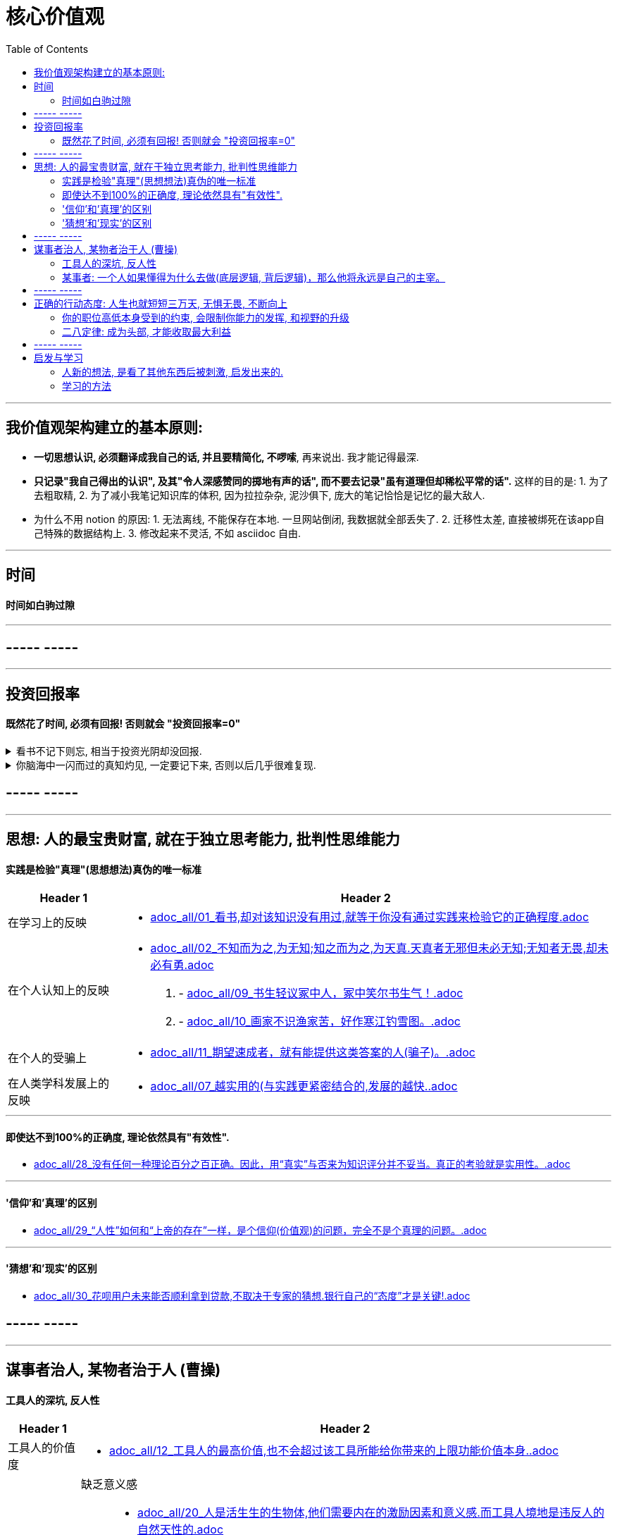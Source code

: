 
= 核心价值观
:toc: left

---

== 我价值观架构建立的基本原则:

- *一切思想认识, 必须翻译成我自己的话, 并且要精简化, 不啰嗦*, 再来说出. 我才能记得最深.
- *只记录"我自己得出的认识", 及其"令人深感赞同的掷地有声的话", 而不要去记录"虽有道理但却稀松平常的话".* 这样的目的是: 1. 为了去粗取精, 2. 为了减小我笔记知识库的体积, 因为拉拉杂杂, 泥沙俱下, 庞大的笔记恰恰是记忆的最大敌人.

- 为什么不用 notion 的原因: 1. 无法离线, 不能保存在本地. 一旦网站倒闭, 我数据就全部丢失了. 2. 迁移性太差, 直接被绑死在该app自己特殊的数据结构上. 3. 修改起来不灵活, 不如 asciidoc 自由.



---

== 时间

==== 时间如白驹过隙

---

== ----- -----

---

== 投资回报率

==== 既然花了时间, 必须有回报! 否则就会 "投资回报率=0"

.看书不记下则忘, 相当于投资光阴却没回报.
[%collapsible]
====
看书后, 不记录下所学内容, 不写出所得的启发和感想, 就会忘掉. *就等于我浪费了人生的大半部分时间, 而对这些时间的投资没产生收益。*
====


.你脑海中一闪而过的真知灼见, 一定要记下来, 否则以后几乎很难复现.
[%collapsible]
====
你的具有真知灼见的想法, 一定要被记录下来, 不记录下来的想法, 就会消失, 就像做梦的内容一样, 以后几乎很难复现.
====











== ----- -----

---


== 思想: 人的最宝贵财富, 就在于独立思考能力, 批判性思维能力

==== 实践是检验"真理"(思想想法)真伪的唯一标准

[options="autowidth" cols="1a,1a"]
|===
|Header 1 |Header 2

|在学习上的反映
|- link:adoc_all/01_看书,却对该知识没有用过,就等于你没有通过实践来检验它的正确程度.adoc[]

|在个人认知上的反映
|- link:adoc_all/02_不知而为之,为无知;知之而为之,为天真.天真者无邪但未必无知;无知者无畏,却未必有勇.adoc[]

. - link:adoc_all/09_书生轻议冢中人，冢中笑尔书生气！.adoc[]
. - link:adoc_all/10_画家不识渔家苦，好作寒江钓雪图。.adoc[]

|在个人的受骗上
|- link:adoc_all/11_期望速成者，就有能提供这类答案的人(骗子)。.adoc[]

|在人类学科发展上的反映
|- link:adoc_all/07_越实用的(与实践更紧密结合的,发展的越快..adoc[]

|===


---


==== 即使达不到100%的正确度, 理论依然具有"有效性".

- link:adoc_all/28_没有任何一种理论百分之百正确。因此，用“真实”与否来为知识评分并不妥当。真正的考验就是实用性。.adoc[]


---

==== '信仰'和'真理'的区别

- link:adoc_all/29_“人性”如何和“上帝的存在”一样，是个信仰(价值观)的问题，完全不是个真理的问题。.adoc[]

---

==== '猜想'和'现实'的区别

- link:adoc_all/30_花呗用户未来能否顺利拿到贷款,不取决于专家的猜想.银行自己的“态度”才是关键!.adoc[]



== ----- -----

---

== 谋事者治人, 某物者治于人 (曹操)

==== 工具人的深坑, 反人性

[options="autowidth" cols="1a,1a"]
|===
|Header 1 |Header 2

|工具人的价值度
|- link:adoc_all/12_工具人的最高价值,也不会超过该工具所能给你带来的上限功能价值本身..adoc[]

|工具人的损失
|缺乏意义感::
- link:adoc_all/20_人是活生生的生物体,他们需要内在的激励因素和意义感.而工具人境地是违反人的自然天性的.adoc[]

丧失发展头脑的宝贵机会::
- link:adoc_all/18_1.你满眼都是芝麻，就没有机会练就捡西瓜的能力了。2.捡芝麻捡得再勤劳，也捡不出西瓜的重量。.adoc[]

没有分散收入风险::
- link:adoc_all/13_工具人的赚钱来源只单一挂在自己身上,只会导致“手停口停”.adoc[]


|工具人的命运
|变成某事者手中的工具::
- link:adoc_all/15_谋事者,成大家业.谋物者,替他人做嫁衣裳.技术的归宿就是工具,最终会变成被某事者指挥的工具人。.adoc[]

- link:adoc_all/14_ai自己就是操作工具最有效率的“工具人”了。所以你必须做“ai做不到的事情”的工作..adoc[]


视频剪辑师工具人的命运::
- link:adoc_all/19_剪辑师的悲惨命运.adoc[]


|===

---

==== 某事者: 一个人如果懂得为什么去做(底层逻辑, 背后逻辑)，那么他将永远是自己的主宰。

每个人都是自己生活的"曹操"(谋, 做大家业). 要做曹操那样的人, 某事者, 做大家业者.

[options="autowidth" cols="1a,1a"]
|===
|Header 1 |Header 2

|某事者会得到的巨大收获
|思想头脑上的回报::
- link:adoc_all/16_所有的工作都能赚钱,但工作内容的性质带给你思想头脑上的回报,就有本质区别了。.adoc[]

- link:adoc_all/31_有两种人,一种只关注如何完成执行,另一种让则会关心其背后的底层逻辑.adoc[]

- link:adoc_all/32_假如你是史蒂夫鲍尔默,需要在竞争激烈的市场中赢得百分之1或5的份额,你会怎么做？.adoc[]

- link:adoc_all/33_一个人如果懂得为什么去做(底层逻辑,背后逻辑),那么他将永远是自己的主宰.adoc[]

- link:adoc_all/34_我们一生的光阴，是用来改变人生、改变家人命运和个人命运的。.adoc[]



|
|

|===

---

== ----- -----

---


== 正确的行动态度: 人生也就短短三万天, 无惧无畏, 不断向上

==== 你的职位高低本身受到的约束, 会限制你能力的发挥, 和视野的升级

- link:adoc_all/04_你的职位高低本身受到的约束,会限制你能力的发挥.adoc[]
- link:adoc_all/05_我不断往上爬不是为了被世界看见而是为了看见整个世界.adoc[]

- link:adoc_all/06_居后而望前，则为前；居前而望后，则为后。.adoc[]

---

==== 二八定律: 成为头部, 才能收取最大利益


---


== ----- -----

---

== 启发与学习

==== 人新的想法, 是看了其他东西后被刺激, 启发出来的.

- link:adoc_all/25_人新的想法,是被刺激出来的,即看了其他东西后被启发出来的..adoc[]

.. - link:adoc_all/23_如何得到见识的增长,来源1.看得多,被启发,2.学习所得,3.见高人其逻辑所得.adoc[]

.. - link:adoc_all/27_你真的要亲自去和市场上吃过猪肉的人多聊天,不要派两个实习生做个调查报告,看一眼,得出一个结论,非常要命.因为这本质上是用实习生的认知取代团队认知..adoc[]

---

==== 学习的方法

- link:adoc_all/17_人都非“生而知之”,而是“学而知之”.舜,人也;我,亦人也.adoc[]

[options="autowidth" cols="1a,1a"]
|===
|Header 1 |Header 2

|
|要不断地分析自己工作的流程，改善流程::
- link:adoc_all/21_要设立高的标准,绝对不要接受第二流的表现。要不断地分析自己工作的流程，改善流程。.adoc[]

- link:adoc_all/22_大匠不为拙工改废绳墨,羿不为拙zhuō射变其彀gòu率。.adoc[]
|===










